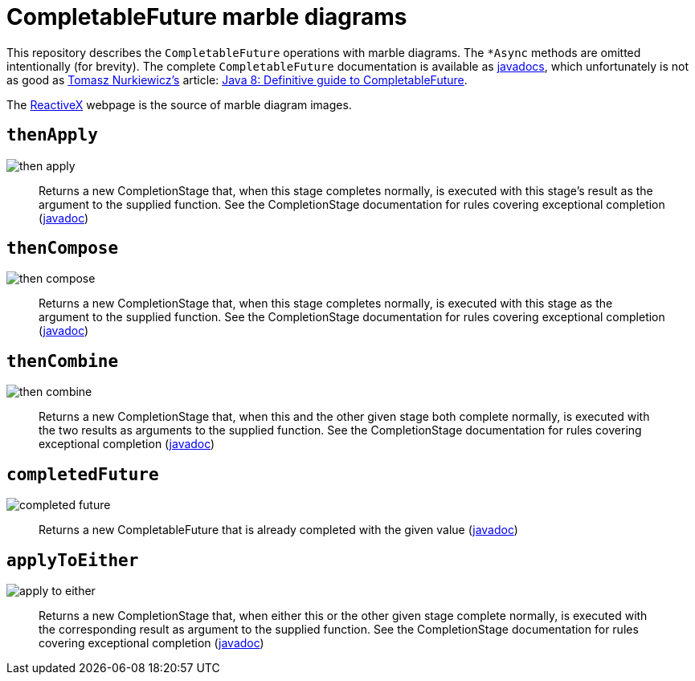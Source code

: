 # CompletableFuture marble diagrams

This repository describes the `CompletableFuture` operations with marble diagrams. 
The `&#42;Async` methods are omitted intentionally (for brevity). The complete `CompletableFuture` documentation is available as link:https://docs.oracle.com/javase/8/docs/api/java/util/concurrent/CompletableFuture.html[javadocs], which unfortunately is not as good as link:https://twitter.com/@tnurkiewicz[Tomasz Nurkiewicz's] article: link:https://www.nurkiewicz.com/2013/05/java-8-definitive-guide-to.html[Java 8: Definitive guide to CompletableFuture].

The link:http://reactivex.io/documentation/single.html[ReactiveX] webpage is the source of marble diagram images.

## `thenApply`

image::images/then-apply.png[]

[quote]
Returns a new CompletionStage that, when this stage completes normally, is executed with this stage's result as the argument to the supplied function. See the CompletionStage documentation for rules covering exceptional completion (link:https://docs.oracle.com/javase/8/docs/api/java/util/concurrent/CompletableFuture.html#thenApply-java.util.function.Function-[javadoc])

## `thenCompose`

image::images/then-compose.png[]

[quote]
Returns a new CompletionStage that, when this stage completes normally, is executed with this stage as the argument to the supplied function. See the CompletionStage documentation for rules covering exceptional completion (link:https://docs.oracle.com/javase/8/docs/api/java/util/concurrent/CompletableFuture.html#thenCompose-java.util.function.Function-[javadoc])

## `thenCombine`

image::images/then-combine.png[]

[quote]
Returns a new CompletionStage that, when this and the other given stage both complete normally, is executed with the two results as arguments to the supplied function. See the CompletionStage documentation for rules covering exceptional completion (link:https://docs.oracle.com/javase/8/docs/api/java/util/concurrent/CompletableFuture.html#thenCombine-java.util.concurrent.CompletionStage-java.util.function.BiFunction-[javadoc])

## `completedFuture`

image::images/completed-future.png[]

[quote]
Returns a new CompletableFuture that is already completed with the given value (link:https://docs.oracle.com/javase/8/docs/api/java/util/concurrent/CompletableFuture.html#completedFuture-U-[javadoc])

## `applyToEither`

image::images/apply-to-either.png[]

[quote]
Returns a new CompletionStage that, when either this or the other given stage complete normally, is executed with the corresponding result as argument to the supplied function. See the CompletionStage documentation for rules covering exceptional completion (link:https://docs.oracle.com/javase/8/docs/api/java/util/concurrent/CompletableFuture.html#applyToEither-java.util.concurrent.CompletionStage-java.util.function.Function-[javadoc])
